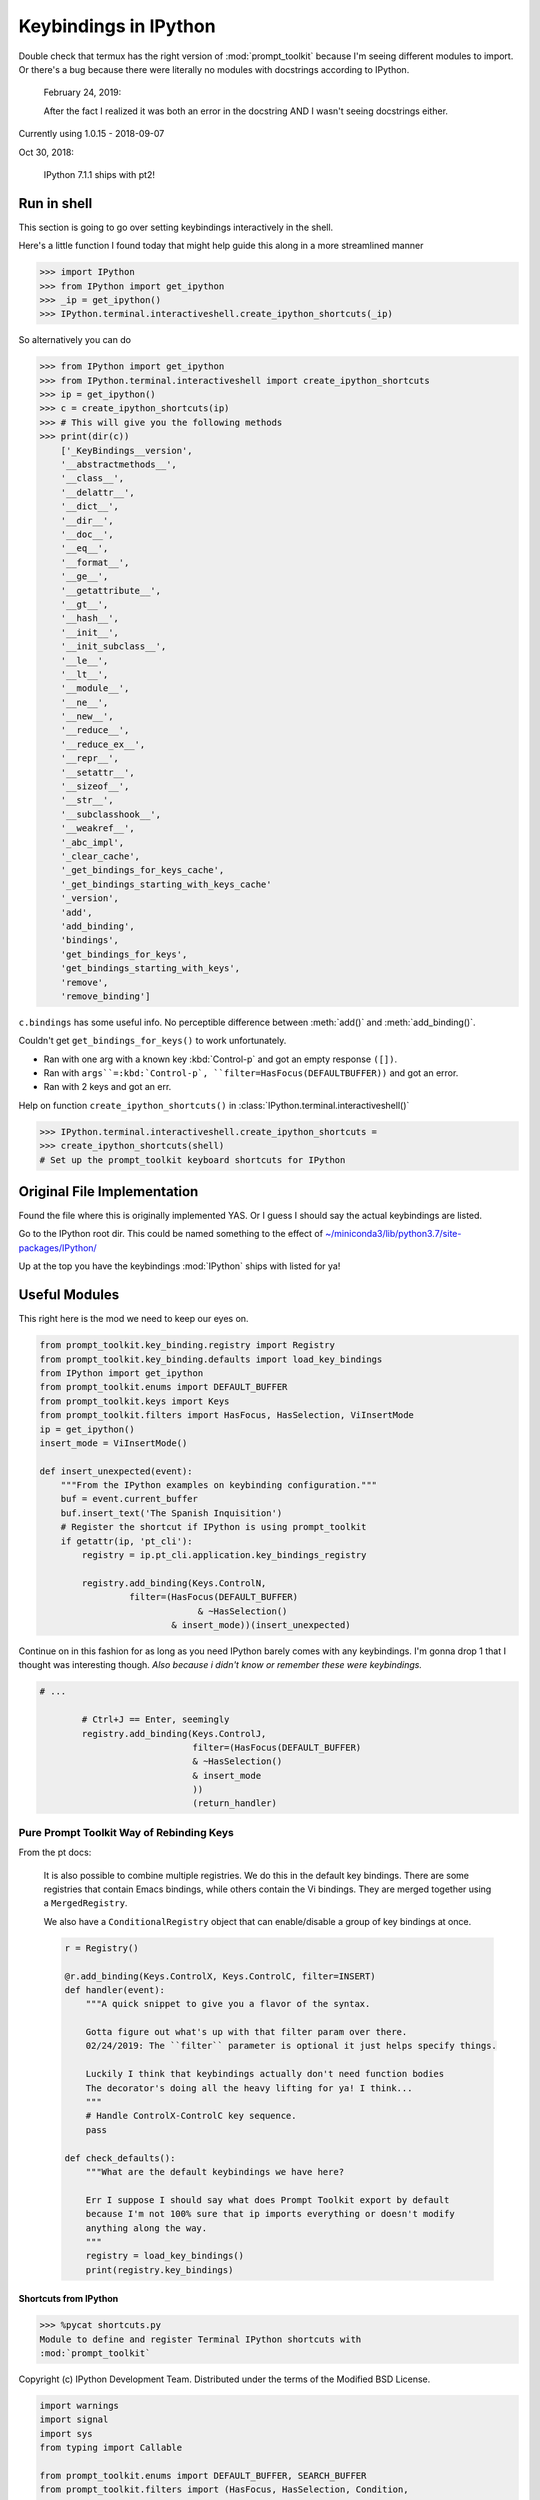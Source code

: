 =======================
Keybindings in IPython
=======================

.. _ipython_keybindings:
    .. :synopsis: Module for managing keybindings in IPython.

Double check that termux has the right version of :mod:`prompt_toolkit` because
I'm seeing different modules to import. Or there's a bug because there were
literally no modules with docstrings according to IPython.

    February 24, 2019:

    After the fact I realized it was both an error in the docstring AND I wasn't seeing docstrings either.

Currently using 1.0.15 - 2018-09-07

Oct 30, 2018:

    IPython 7.1.1 ships with pt2!

Run in shell
-------------
This section is going to go over setting keybindings interactively in the shell.

Here's a little function I found today that might help guide this along
in a more streamlined manner

.. code-block:: python3

    >>> import IPython
    >>> from IPython import get_ipython
    >>> _ip = get_ipython()
    >>> IPython.terminal.interactiveshell.create_ipython_shortcuts(_ip)

So alternatively you can do

.. code-block:: python3

    >>> from IPython import get_ipython
    >>> from IPython.terminal.interactiveshell import create_ipython_shortcuts
    >>> ip = get_ipython()
    >>> c = create_ipython_shortcuts(ip)
    >>> # This will give you the following methods
    >>> print(dir(c))
        ['_KeyBindings__version',
        '__abstractmethods__',
        '__class__',
        '__delattr__',
        '__dict__',
        '__dir__',
        '__doc__',
        '__eq__',
        '__format__',
        '__ge__',
        '__getattribute__',
        '__gt__',
        '__hash__',
        '__init__',
        '__init_subclass__',
        '__le__',
        '__lt__',
        '__module__',
        '__ne__',
        '__new__',
        '__reduce__',
        '__reduce_ex__',
        '__repr__',
        '__setattr__',
        '__sizeof__',
        '__str__',
        '__subclasshook__',
        '__weakref__',
        '_abc_impl',
        '_clear_cache',
        '_get_bindings_for_keys_cache',
        '_get_bindings_starting_with_keys_cache'
        '_version',
        'add',
        'add_binding',
        'bindings',
        'get_bindings_for_keys',
        'get_bindings_starting_with_keys',
        'remove',
        'remove_binding']

``c.bindings`` has some useful info.
No perceptible difference between :meth:`add()` and :meth:`add_binding()`.

Couldn't get ``get_bindings_for_keys()`` to work unfortunately.

* Ran with one arg with a known key :kbd:`Control-p` and got an empty response ``([])``.

* Ran with ``args``=:kbd:`Control-p`, ``filter=HasFocus(DEFAULTBUFFER))`` and got an error.

* Ran with 2 keys and got an err.

Help on function ``create_ipython_shortcuts()`` in :class:`IPython.terminal.interactiveshell()`

.. code-block:: python3

    >>> IPython.terminal.interactiveshell.create_ipython_shortcuts =
    >>> create_ipython_shortcuts(shell)
    # Set up the prompt_toolkit keyboard shortcuts for IPython


Original File Implementation
----------------------------
Found the file where this is originally implemented YAS.
Or I guess I should say the actual keybindings are listed.

Go to the IPython root dir. This could be named something to the effect of
`<~/miniconda3/lib/python3.7/site-packages/IPython/>`_

.. ipython::

    %cd terminal
    %pycat shortcuts

Up at the top you have the keybindings :mod:`IPython` ships with listed for ya!

Useful Modules
--------------
This right here is the mod we need to keep our eyes on.

.. code-block:: python3

    from prompt_toolkit.key_binding.registry import Registry
    from prompt_toolkit.key_binding.defaults import load_key_bindings
    from IPython import get_ipython
    from prompt_toolkit.enums import DEFAULT_BUFFER
    from prompt_toolkit.keys import Keys
    from prompt_toolkit.filters import HasFocus, HasSelection, ViInsertMode
    ip = get_ipython()
    insert_mode = ViInsertMode()

    def insert_unexpected(event):
        """From the IPython examples on keybinding configuration."""
        buf = event.current_buffer
        buf.insert_text('The Spanish Inquisition')
        # Register the shortcut if IPython is using prompt_toolkit
        if getattr(ip, 'pt_cli'):
            registry = ip.pt_cli.application.key_bindings_registry

            registry.add_binding(Keys.ControlN,
                     filter=(HasFocus(DEFAULT_BUFFER)
                                  & ~HasSelection()
                             & insert_mode))(insert_unexpected)


Continue on in this fashion for as long as you need IPython barely comes with
any keybindings. I'm gonna drop 1 that I thought was interesting though.
*Also because i didn't know or remember these were keybindings.*

.. code-block:: python3

    # ...

            # Ctrl+J == Enter, seemingly
            registry.add_binding(Keys.ControlJ,
                                 filter=(HasFocus(DEFAULT_BUFFER)
                                 & ~HasSelection()
                                 & insert_mode
                                 ))
                                 (return_handler)

Pure Prompt Toolkit Way of Rebinding Keys
^^^^^^^^^^^^^^^^^^^^^^^^^^^^^^^^^^^^^^^^^^^^
From the pt docs:

    It is also possible to combine multiple registries. We do this in the default
    key bindings. There are some registries that contain Emacs bindings, while
    others contain the Vi bindings. They are merged together using a ``MergedRegistry``.

    We also have a ``ConditionalRegistry`` object that can enable/disable a group
    of key bindings at once.

    .. code-block:: python3

        r = Registry()

        @r.add_binding(Keys.ControlX, Keys.ControlC, filter=INSERT)
        def handler(event):
            """A quick snippet to give you a flavor of the syntax.

            Gotta figure out what's up with that filter param over there.
            02/24/2019: The ``filter`` parameter is optional it just helps specify things.

            Luckily I think that keybindings actually don't need function bodies
            The decorator's doing all the heavy lifting for ya! I think...
            """
            # Handle ControlX-ControlC key sequence.
            pass

        def check_defaults():
            """What are the default keybindings we have here?

            Err I suppose I should say what does Prompt Toolkit export by default
            because I'm not 100% sure that ip imports everything or doesn't modify
            anything along the way.
            """
            registry = load_key_bindings()
            print(registry.key_bindings)


Shortcuts from IPython
=======================
>>> %pycat shortcuts.py
Module to define and register Terminal IPython shortcuts with
:mod:`prompt_toolkit`

Copyright (c) IPython Development Team.
Distributed under the terms of the Modified BSD License.

.. code-block:: python3

   import warnings
   import signal
   import sys
   from typing import Callable

   from prompt_toolkit.enums import DEFAULT_BUFFER, SEARCH_BUFFER
   from prompt_toolkit.filters import (HasFocus, HasSelection, Condition,
       ViInsertMode, EmacsInsertMode, HasCompletions)
   from prompt_toolkit.filters.cli import ViMode, ViNavigationMode
   from prompt_toolkit.keys import Keys
   from prompt_toolkit.key_binding.bindings.completion import display_completions_like_readline

   from IPython.utils.decorators import undoc

   @undoc
   @Condition
   def cursor_in_leading_ws(cli):
       before = cli.application.buffer.document.current_line_before_cursor
       return (not before) or before.isspace()

   def register_ipython_shortcuts(registry, shell):
       """Set up the prompt_toolkit keyboard shortcuts for IPython"""
       insert_mode = ViInsertMode() | EmacsInsertMode()

       if getattr(shell, 'handle_return', None):
           return_handler = shell.handle_return(shell)
       else:
           return_handler = newline_or_execute_outer(shell)

       # Ctrl+J == Enter, seemingly
       registry.add_binding(Keys.ControlJ,
                            filter=(HasFocus(DEFAULT_BUFFER)
                                    & ~HasSelection()
                                    & insert_mode
                           ))(return_handler)

       registry.add_binding(Keys.ControlBackslash)(force_exit)

       registry.add_binding(Keys.ControlP,
                            filter=(ViInsertMode() & HasFocus(DEFAULT_BUFFER)
                           ))(previous_history_or_previous_completion)

       registry.add_binding(Keys.ControlN,
                            filter=(ViInsertMode() & HasFocus(DEFAULT_BUFFER)
                           ))(next_history_or_next_completion)

       registry.add_binding(Keys.ControlG,
                            filter=(HasFocus(DEFAULT_BUFFER) & HasCompletions()
                           ))(dismiss_completion)

       registry.add_binding(Keys.ControlC, filter=HasFocus(DEFAULT_BUFFER)
                           )(reset_buffer)

       registry.add_binding(Keys.ControlC, filter=HasFocus(SEARCH_BUFFER)
                           )(reset_search_buffer)

       supports_suspend = Condition(lambda cli: hasattr(signal, 'SIGTSTP'))
       registry.add_binding(Keys.ControlZ, filter=supports_suspend
                           )(suspend_to_bg)

       # Ctrl+I == Tab
       registry.add_binding(Keys.ControlI,
                            filter=(HasFocus(DEFAULT_BUFFER)
                                    & ~HasSelection()
                                    & insert_mode
                                    & cursor_in_leading_ws
                           ))(indent_buffer)

       registry.add_binding(Keys.ControlO,
                            filter=(HasFocus(DEFAULT_BUFFER)
                                   & EmacsInsertMode()))(newline_autoindent_outer(shell.input_splitter))

       registry.add_binding(Keys.F2,
                            filter=HasFocus(DEFAULT_BUFFER)
                           )(open_input_in_editor)

       if shell.display_completions == 'readlinelike':
           registry.add_binding(Keys.ControlI,
                                filter=(HasFocus(DEFAULT_BUFFER)
                                        & ~HasSelection()
                                        & insert_mode
                                        & ~cursor_in_leading_ws
                               ))(display_completions_like_readline)

       if sys.platform == 'win32':
           registry.add_binding(Keys.ControlV,
                                filter=(
                                HasFocus(
                                DEFAULT_BUFFER) & ~ViMode()
                               ))(win_paste)
